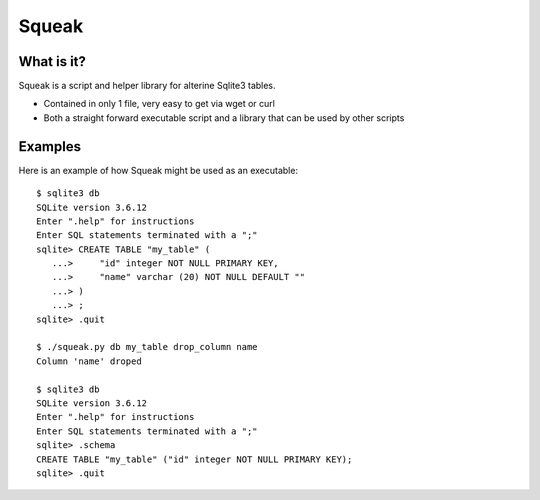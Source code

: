 ******
Squeak
******

What is it?
===========

Squeak is a script and helper library for alterine Sqlite3 tables.

* Contained in only 1 file, very easy to get via wget or curl

* Both a straight forward executable script and a library that can be used by other scripts

Examples
========

Here is an example of how Squeak might be used as an executable::

    $ sqlite3 db
    SQLite version 3.6.12
    Enter ".help" for instructions
    Enter SQL statements terminated with a ";"
    sqlite> CREATE TABLE "my_table" (
       ...>     "id" integer NOT NULL PRIMARY KEY,
       ...>     "name" varchar (20) NOT NULL DEFAULT ""
       ...> )
       ...> ;
    sqlite> .quit

    $ ./squeak.py db my_table drop_column name
    Column 'name' droped

    $ sqlite3 db
    SQLite version 3.6.12
    Enter ".help" for instructions
    Enter SQL statements terminated with a ";"
    sqlite> .schema
    CREATE TABLE "my_table" ("id" integer NOT NULL PRIMARY KEY);
    sqlite> .quit

